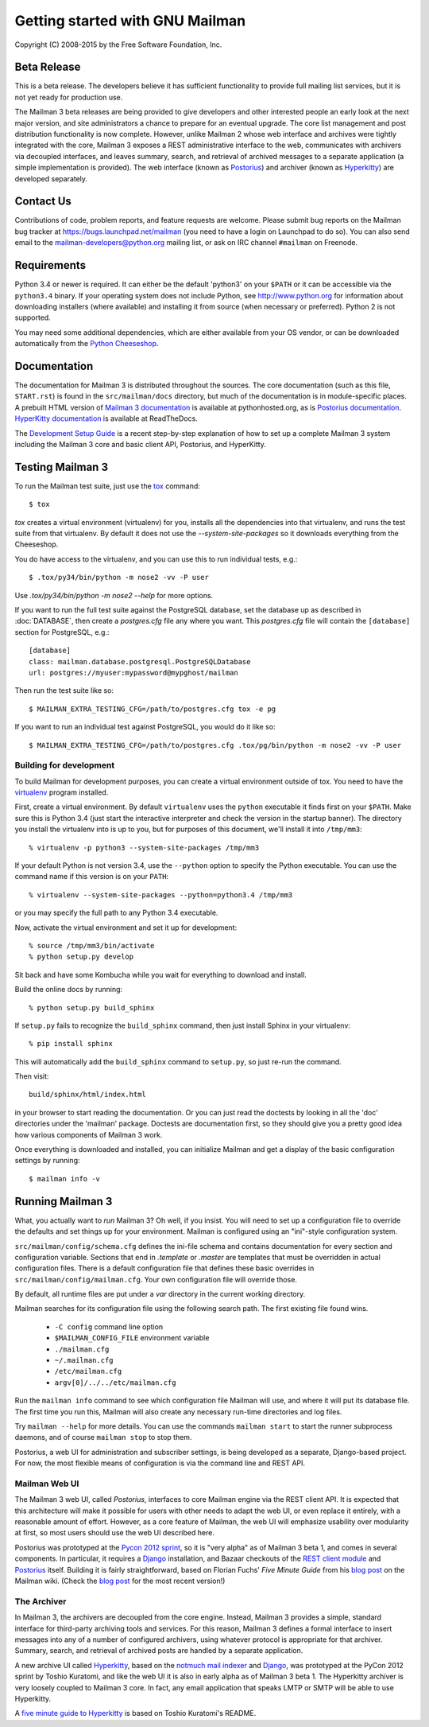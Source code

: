 .. _start-here:

================================
Getting started with GNU Mailman
================================

Copyright (C) 2008-2015 by the Free Software Foundation, Inc.


Beta Release
============

This is a beta release.  The developers believe it has sufficient
functionality to provide full mailing list services, but it is not yet ready
for production use.

The Mailman 3 beta releases are being provided to give developers and other
interested people an early look at the next major version, and site
administrators a chance to prepare for an eventual upgrade.  The core list
management and post distribution functionality is now complete.  However,
unlike Mailman 2 whose web interface and archives were tightly integrated with
the core, Mailman 3 exposes a REST administrative interface to the web,
communicates with archivers via decoupled interfaces, and leaves summary,
search, and retrieval of archived messages to a separate application (a simple
implementation is provided).  The web interface (known as `Postorius`_) and
archiver (known as `Hyperkitty`_) are developed separately.


Contact Us
==========

Contributions of code, problem reports, and feature requests are welcome.
Please submit bug reports on the Mailman bug tracker at
https://bugs.launchpad.net/mailman (you need to have a login on Launchpad to
do so).  You can also send email to the mailman-developers@python.org mailing
list, or ask on IRC channel ``#mailman`` on Freenode.


Requirements
============

Python 3.4 or newer is required.  It can either be the default 'python3' on
your ``$PATH`` or it can be accessible via the ``python3.4`` binary.  If your
operating system does not include Python, see http://www.python.org for
information about downloading installers (where available) and installing it
from source (when necessary or preferred).  Python 2 is not supported.

You may need some additional dependencies, which are either available from
your OS vendor, or can be downloaded automatically from the `Python
Cheeseshop`_.


Documentation
=============

The documentation for Mailman 3 is distributed throughout the sources.
The core documentation (such as this file, ``START.rst``) is found in
the ``src/mailman/docs`` directory, but much of the documentation is
in module-specific places.  A prebuilt HTML version of `Mailman 3
documentation`_ is available at pythonhosted.org, as is `Postorius
documentation`_.  `HyperKitty documentation`_ is available at ReadTheDocs.

The `Development Setup Guide`_ is a recent step-by-step explanation of
how to set up a complete Mailman 3 system including the Mailman 3 core
and basic client API, Postorius, and HyperKitty.

Testing Mailman 3
=================

To run the Mailman test suite, just use the `tox`_ command::

    $ tox

`tox` creates a virtual environment (virtualenv) for you, installs all the
dependencies into that virtualenv, and runs the test suite from that
virtualenv.  By default it does not use the `--system-site-packages` so it
downloads everything from the Cheeseshop.

You do have access to the virtualenv, and you can use this to run individual
tests, e.g.::

    $ .tox/py34/bin/python -m nose2 -vv -P user

Use `.tox/py34/bin/python -m nose2 --help` for more options.

If you want to run the full test suite against the PostgreSQL database, set
the database up as described in :doc:`DATABASE`, then create a `postgres.cfg`
file any where you want.  This `postgres.cfg` file will contain the
``[database]`` section for PostgreSQL, e.g.::

    [database]
    class: mailman.database.postgresql.PostgreSQLDatabase
    url: postgres://myuser:mypassword@mypghost/mailman

Then run the test suite like so::

    $ MAILMAN_EXTRA_TESTING_CFG=/path/to/postgres.cfg tox -e pg

If you want to run an individual test against PostgreSQL, you would do it like
so::

    $ MAILMAN_EXTRA_TESTING_CFG=/path/to/postgres.cfg .tox/pg/bin/python -m nose2 -vv -P user


Building for development
------------------------

To build Mailman for development purposes, you can create a virtual
environment outside of tox.  You need to have the `virtualenv`_ program
installed.

First, create a virtual environment.  By default ``virtualenv`` uses the
``python`` executable it finds first on your ``$PATH``.  Make sure this is
Python 3.4 (just start the interactive interpreter and check the version in
the startup banner).  The directory you install the virtualenv into is up to
you, but for purposes of this document, we'll install it into ``/tmp/mm3``::

    % virtualenv -p python3 --system-site-packages /tmp/mm3

If your default Python is not version 3.4, use the ``--python`` option to
specify the Python executable.  You can use the command name if this version
is on your ``PATH``::

    % virtualenv --system-site-packages --python=python3.4 /tmp/mm3

or you may specify the full path to any Python 3.4 executable.

Now, activate the virtual environment and set it up for development::

    % source /tmp/mm3/bin/activate
    % python setup.py develop

Sit back and have some Kombucha while you wait for everything to download and
install.

Build the online docs by running::

    % python setup.py build_sphinx

If ``setup.py`` fails to recognize the ``build_sphinx`` command, then
just install Sphinx in your virtualenv::

    % pip install sphinx

This will automatically add the ``build_sphinx`` command to
``setup.py``, so just re-run the command.

Then visit::

    build/sphinx/html/index.html

in your browser to start reading the documentation.  Or you can just read the
doctests by looking in all the 'doc' directories under the 'mailman' package.
Doctests are documentation first, so they should give you a pretty good idea
how various components of Mailman 3 work.

Once everything is downloaded and installed, you can initialize Mailman and
get a display of the basic configuration settings by running::

    $ mailman info -v


Running Mailman 3
=================

What, you actually want to *run* Mailman 3?  Oh well, if you insist.  You will
need to set up a configuration file to override the defaults and set things up
for your environment.  Mailman is configured using an "ini"-style
configuration system.

``src/mailman/config/schema.cfg`` defines the ini-file schema and contains
documentation for every section and configuration variable.  Sections that end
in `.template` or `.master` are templates that must be overridden in actual
configuration files.  There is a default configuration file that defines these
basic overrides in ``src/mailman/config/mailman.cfg``.  Your own configuration
file will override those.

By default, all runtime files are put under a `var` directory in the current
working directory.

Mailman searches for its configuration file using the following search path.
The first existing file found wins.

 * ``-C config`` command line option
 * ``$MAILMAN_CONFIG_FILE`` environment variable
 * ``./mailman.cfg``
 * ``~/.mailman.cfg``
 * ``/etc/mailman.cfg``
 * ``argv[0]/../../etc/mailman.cfg``

Run the ``mailman info`` command to see which configuration file Mailman will
use, and where it will put its database file.  The first time you run this,
Mailman will also create any necessary run-time directories and log files.

Try ``mailman --help`` for more details.  You can use the commands
``mailman start`` to start the runner subprocess daemons, and of course
``mailman stop`` to stop them.

Postorius, a web UI for administration and subscriber settings, is being
developed as a separate, Django-based project.  For now, the most flexible
means of configuration is via the command line and REST API.


Mailman Web UI
--------------

The Mailman 3 web UI, called *Postorius*, interfaces to core Mailman engine
via the REST client API.  It is expected that this architecture will make it
possible for users with other needs to adapt the web UI, or even replace it
entirely, with a reasonable amount of effort.  However, as a core feature of
Mailman, the web UI will emphasize usability over modularity at first, so most
users should use the web UI described here.

Postorius was prototyped at the `Pycon 2012 sprint`_, so it is "very alpha" as
of Mailman 3 beta 1, and comes in several components.  In particular, it
requires a `Django`_ installation, and Bazaar checkouts of the `REST client
module`_ and `Postorius`_ itself.  Building it is fairly straightforward,
based on Florian Fuchs' `Five Minute Guide` from his `blog post`_ on the
Mailman wiki.  (Check the `blog post`_ for the most recent version!)


The Archiver
------------

In Mailman 3, the archivers are decoupled from the core engine.  Instead,
Mailman 3 provides a simple, standard interface for third-party archiving tools
and services.  For this reason, Mailman 3 defines a formal interface to insert
messages into any of a number of configured archivers, using whatever protocol
is appropriate for that archiver.  Summary, search, and retrieval of archived
posts are handled by a separate application.

A new archive UI called `Hyperkitty`_, based on the `notmuch mail indexer`_
and `Django`_, was prototyped at the PyCon 2012 sprint by Toshio Kuratomi, and
like the web UI it is also in early alpha as of Mailman 3 beta 1.  The
Hyperkitty archiver is very loosely coupled to Mailman 3 core.  In fact, any
email application that speaks LMTP or SMTP will be able to use Hyperkitty.

A `five minute guide to Hyperkitty`_ is based on Toshio Kuratomi's README.


.. _`Postorius`: https://launchpad.net/postorius
.. _`Hyperkitty`: https://launchpad.net/hyperkitty
.. _`Django`: http://djangoproject.org/
.. _`REST client module`: https://launchpad.net/mailman.client
.. _`Five Minute Guide the Web UI`: WebUIin5.html
.. _`blog post`: http://wiki.list.org/display/DEV/A+5+minute+guide+to+get+the+Mailman+web+UI+running
.. _`notmuch mail indexer`: http://notmuchmail.org
.. _`five minute guide to Hyperkitty`: ArchiveUIin5.html
.. _`Pycon 2012 sprint`: https://us.pycon.org/2012/community/sprints/projects/
.. _`Python Cheeseshop`: http://pypi.python.org/pypi
.. _`virtualenv`: http://www.virtualenv.org/en/latest/
.. _`Mailman 3 documentation`: http://www.pythonhosted.org/mailman/
.. _`Postorius documentation`: http://www.pythonhosted.org/postorius/
.. _`HyperKitty documentation`: https://hyperkitty.readthedocs.org/en/latest/development.html
.. _`Development Setup Guide`: https://fedorahosted.org/hyperkitty/wiki/DevelopmentSetupGuide
.. _tox: https://testrun.org/tox/latest/
